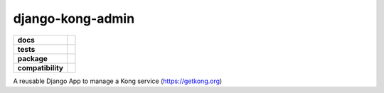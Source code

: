 =================
django-kong-admin
=================

.. list-table::
    :stub-columns: 1

    * - docs
      - |docs|
    * - tests
      - | |circleci| |coveralls| |scrutinizer|
    * - package
      - |version| |downloads| |wheel|
    * - compatibility
      - |pyversions| |implementation|

.. |docs| image:: https://readthedocs.org/projects/django-kong-admin/badge/?style=flat
    :target: https://readthedocs.org/projects/django-kong-admin
    :alt: Documentation Status

.. |circleci| image:: https://img.shields.io/circleci/project/vikingco/django-kong-admin.svg?style=flat&label=CircleCI
    :alt: CircleCI Build Status
    :target: https://circleci.com/gh/vikingco/django-kong-admin

.. |coveralls| image:: http://img.shields.io/coveralls/vikingco/django-kong-admin/master.svg?style=flat&label=Coveralls
    :alt: Coverage Status
    :target: https://coveralls.io/github/vikingco/django-kong-admin

.. |version| image:: http://img.shields.io/pypi/v/django-kong-admin.svg?style=flat
    :alt: PyPI Package latest release
    :target: https://pypi.python.org/pypi/django-kong-admin

.. |downloads| image:: http://img.shields.io/pypi/dm/django-kong-admin.svg?style=flat
    :alt: PyPI Package monthly downloads
    :target: https://pypi.python.org/pypi/django-kong-admin

.. |scrutinizer| image:: https://img.shields.io/scrutinizer/g/vikingco/django-kong-admin/master.svg?style=flat
    :alt: Scrutinizer Status
    :target: https://scrutinizer-ci.com/g/vikingco/django-kong-admin/

.. |pyversions| image:: https://img.shields.io/pypi/pyversions/django-kong-admin.svg?style=flat
    :alt: Supported python versions
    :target: https://pypi.python.org/pypi/django-kong-admin

.. |implementation| image:: https://img.shields.io/pypi/implementation/django-kong-admin.svg?style=flat
    :alt: Supported imlementations
    :target: https://pypi.python.org/pypi/django-kong-admin

.. |wheel| image:: https://img.shields.io/pypi/wheel/django-kong-admin.svg?style=flat
    :alt: PyPI Wheel
    :target: https://pypi.python.org/pypi/django-kong-admin

A reusable Django App to manage a Kong service (https://getkong.org)
